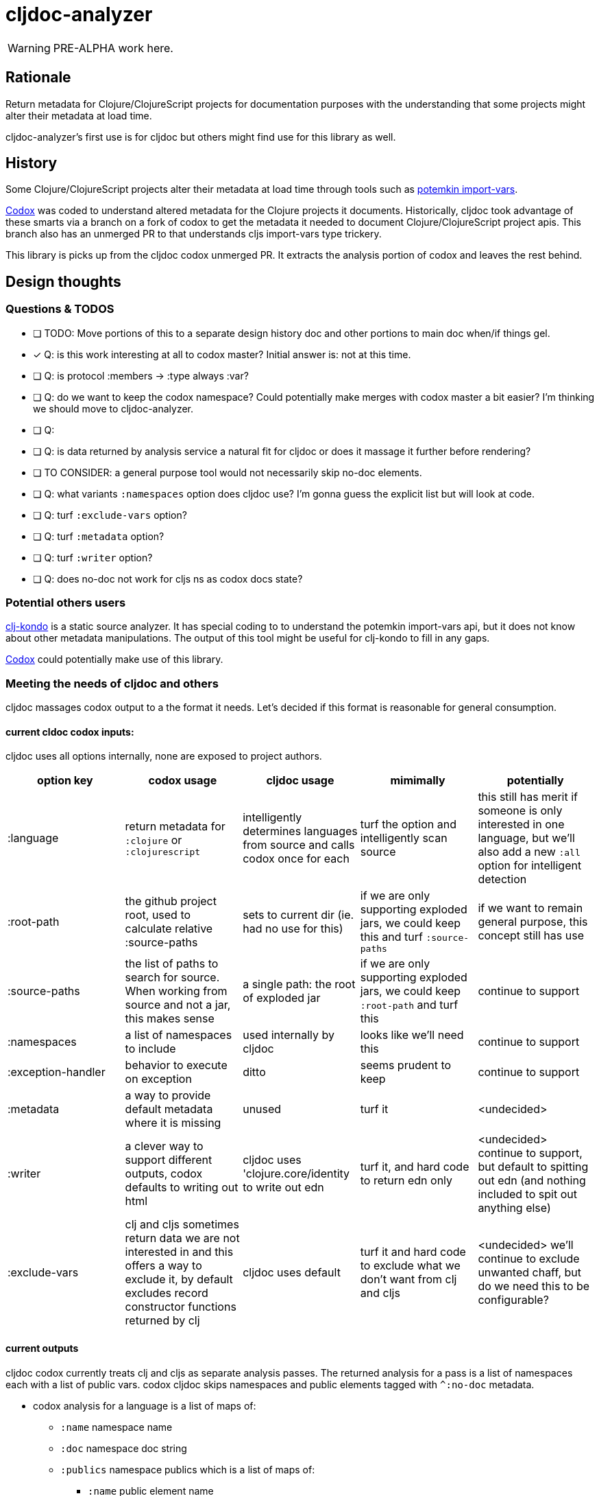 = cljdoc-analyzer

WARNING: PRE-ALPHA work here.

== Rationale

Return metadata for Clojure/ClojureScript projects for documentation purposes with the understanding that some projects might alter their metadata at load time.

cljdoc-analyzer's first use is for cljdoc but others might find use for this library as well.

== History

Some Clojure/ClojureScript projects alter their metadata at load time through tools such as https://github.com/ztellman/potemkin[potemkin import-vars].

https://github.com/weavejester/codox[Codox] was coded to understand altered metadata for the Clojure projects it documents.
Historically, cljdoc took advantage of these smarts via a branch on a fork of codox to get the metadata it needed to document Clojure/ClojureScript project apis. This branch also has an unmerged PR to that understands cljs import-vars type trickery.

This library is picks up from the cljdoc codox unmerged PR. It extracts the analysis portion of codox and leaves the rest behind.


== Design thoughts



=== Questions & TODOS
* [ ] TODO: Move portions of this to a separate design history doc and other portions to main doc when/if things gel.
* [x] Q: is this work interesting at all to codox master?  Initial answer is: not at this time.
* [ ] Q: is protocol :members -> :type always :var?
* [ ] Q: do we want to keep the codox namespace? Could potentially make merges with codox master a bit easier? I'm thinking we should move to cljdoc-analyzer.
* [ ] Q:
* [ ] Q: is data returned by analysis service a natural fit for cljdoc or does it massage it further before rendering?
* [ ] TO CONSIDER: a general purpose tool would not necessarily skip no-doc elements.
* [ ] Q: what variants `:namespaces` option does cljdoc use? I'm gonna guess the explicit list but will look at code.
* [ ] Q: turf `:exclude-vars` option?
* [ ] Q: turf `:metadata` option?
* [ ] Q: turf `:writer` option?
* [ ] Q: does no-doc not work for cljs ns as codox docs state?

=== Potential others users
https://github.com/borkdude/clj-kondo[clj-kondo] is a static source analyzer. It has special coding to to understand the potemkin import-vars api, but it does not know about other metadata manipulations. The output of this tool might be useful for clj-kondo to fill in any gaps.

https://github.com/weavejester/codox[Codox] could potentially make use of this library.

=== Meeting the needs of cljdoc and others
cljdoc massages codox output to a the format it needs.  Let's decided if this format is reasonable for general consumption.

==== current cldoc codox inputs:

cljdoc uses all options internally, none are exposed to project authors.

|====
|option key | codox usage | cljdoc usage | mimimally | potentially

| :language
| return metadata for `:clojure` or `:clojurescript`
| intelligently determines languages from source and calls codox once for each
| turf the option and intelligently scan source
| this still has merit if someone is only interested in one language, but we'll also add a new `:all` option for intelligent detection

| :root-path
| the github project root, used to calculate relative :source-paths
| sets to current dir (ie. had no use for this)
| if we are only supporting exploded jars, we could keep this and turf `:source-paths`
| if we want to remain general purpose, this concept still has use

| :source-paths
| the list of paths to search for source. When working from source and not a jar, this makes sense
| a single path: the root of exploded jar
| if we are only supporting exploded jars, we could keep `:root-path`  and turf this
| continue to support

| :namespaces
| a list of namespaces to include
| used internally by cljdoc
| looks like we'll need this
| continue to support

| :exception-handler
| behavior to execute on exception
| ditto
| seems prudent to keep
| continue to support

| :metadata
| a way to provide default metadata where it is missing
| unused
| turf it
| <undecided>

| :writer
| a clever way to support different outputs, codox defaults to writing out html
| cljdoc uses 'clojure.core/identity to write out edn
| turf it, and hard code to return edn only
| <undecided> continue to support, but default to spitting out edn (and nothing included to spit out anything else)

| :exclude-vars
| clj and cljs sometimes return data we are not interested in and this offers a way to exclude it, by default excludes record constructor functions returned by clj
| cljdoc uses default
| turf it and hard code to exclude what we don't want from clj and cljs
| <undecided> we'll continue to exclude unwanted chaff, but do we need this to be configurable?
|====

==== current outputs
cljdoc codox currently treats clj and cljs as separate analysis passes. The returned analysis for a pass is a list of namespaces each with a list of public vars.
codox cljdoc skips namespaces and public elements tagged with `^:no-doc` metadata.


* codox analysis for a language is a list of maps of:
** `:name` namespace name
** `:doc` namespace doc string
** `:publics` namespace publics which is a list of maps of:
*** `:name` public element name
*** `:type` one of: `:macro` `:multimethod` `:protocol` `:var`
*** `:doc`  doc string
*** `:file` file relative to `:source-paths`
*** `:path`  file relative to `:root-path` returned as File object. Ignored by cljdoc; effectively the same as `:file` for analysis of an exploded jar
*** `:line` line number
*** `:arglists` list of vectors of arglists, omitted for `def` `record` and `protocol` elements
*** `:members`  only applicable when `:type` is `:protocol`, list of maps of:
**** `:arglists`  list of vectors of arglists
**** `:name` name of protocol method
**** `:type` can this be only `:var`?

special metadata tags when present are included:

* `:added` version an element was added
* `:deprecated` version an element was deprecated
* `:dynamic` for dynamic defs

cljdoc then takes this output and massages it to a map of:

* `:group-id` project group-id
* `:artifact-id` project artifact-id
* `:version` project version
* `:codox` codox analysis for languages which can consist of a map with none, one or both of:
** `:clj` the above codox analysis for clojure with `:path` removed
** `:cljs` the above codox analysis for for clojurescript with `:path` removed
* `:pom-str` slurp of pom.xml

For cljdoc's purposes, we could move to returning values under `:codox`



==== Usage
Because code is evaluated while getting metadata, cljdoc takes care to isolate this work by launching a separate process.

We'll continue to support the codox map of options, but let's be command line friendly as well. I think this could mean a main that accepts an options map from an edn file or from edn string.

== Testing

We make use of https://github.com/lambdaisland/kaocha[koacha] for testing


== Notes preserved from codox docs

=== AOT Compilation

AOT-compiled namespaces will lose their metadata, which mean you'll
lose documentation for namespaces. Avoid having global `:aot`
directives in your project; instead, place them in a specialized
profile, such as `:uberjar`.


=== namespace option

The `:namespaces` option can be used to restrict the documentation to
a specific set of namespaces:

[source,clojure]
----
{:namespaces [library.core library.io]}
----

Regular expressions can also be used for more general matching:

[source,clojure]
----
{:namespaces [#"^library\."]}
----

For excluding only internal namespaces, it's sometimes useful to use
negative lookahead:

[source,clojure]
----
{:namespaces [#"^library\.(?!internal)"]}
----

To override the namespaces list and include all namespaces, use `:all`
(the default):

[source,clojure]
----
{:namespaces :all}
----

=== exclude-vars option

The `:exclude-vars` option can be used to exclude vars that match a
regular expression. Set to `nil` to disable. By default vars generated
by record constructor functions are excluded (such as `->Foo` and
`map->Foo`):

[source,clojure]
----
{:exclude-vars #"^(map)?->\p{Upper}"}
----

=== metadata option

Codox constructs documentation from metadata on vars and namespaces.
You can specify a set of default metadata using the `:metadata` map:

[source,clojure]
----
{:metadata {:doc "FIXME: write docs"}}
----

=== writer option

To use a different output writer, specify the fully qualified symbol of the
writer function in the `:writer` key:

[source,clojure]
----
{:writer codox.writer.html/write-docs}
----

== Metadata Options

To force Codox to skip a public var, add `:no-doc true`
to the var's metadata. For example:

[source,clojure]
----
;; Documented
(defn square
  "Squares the supplied number."
  [x]
  (* x x))

;; Not documented
(defn ^:no-doc hidden-square
  "Squares the supplied number."
  [x]
  (* x x))
----

You can also skip namespaces by adding `:no-doc true` to the
namespace's metadata. *This currently only works for Clojure code, not
ClojureScript.*

For example:

[source,clojure]
----
(ns ^:no-doc hidden-ns)
----

To denote the library version the var was added in, use the `:added`
metadata key:

[source,clojure]
----
(defn square
  "Squares the supplied number."
  {:added "1.0"}
  [x]
  (* x x))
----

Similar, deprecated vars can be denoted with the `:deprecated`
metadata key:

[source,clojure]
----
(defn square
  "Squares the supplied number."
  {:deprecated "2.0"}
  [x]
  (* x x))
----


## Licenses

Largely based on codox:

* Copyright © 2018 James Reeves
* Distributed under the Eclipse Public License either version 1.0 or (at your option) any later version.
